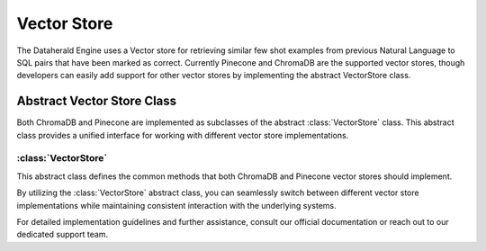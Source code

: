Vector Store 
====================

The Dataherald Engine uses a Vector store for retrieving similar few shot examples from previous Natural Language to SQL pairs that have been marked as correct. Currently Pinecone and ChromaDB are the 
supported vector stores, though developers can easily add support for other vector stores by implementing the abstract VectorStore class.

Abstract Vector Store Class
---------------------------

Both ChromaDB and Pinecone are implemented as subclasses of the abstract :class:`VectorStore` class. This abstract class provides a unified interface for working with different vector store implementations.

:class:`VectorStore`
^^^^^^^^^^^^^^^^^^^^^

This abstract class defines the common methods that both ChromaDB and Pinecone vector stores should implement.

.. method:: __init__(self, system: System)
   :noindex:

   Initializes the vector store instance.

   :param system: The system object.
   :type system: System

.. method:: query(self, query_texts: List[str], db_connection_id: str, collection: str, num_results: int) -> list
   :noindex:

   Executes a query to retrieve similar vectors from the vector store.

   :param query_texts: A list of query texts.
   :type query_texts: List[str]
   :param db_connection_id: The db connection id.
   :type db_connection_id: str
   :param collection: The name of the collection.
   :type collection: str
   :param num_results: The number of results to retrieve.
   :type num_results: int
   :return: A list of retrieved vectors.
   :rtype: list

.. method:: create_collection(self, collection: str)
   :noindex:

   Creates a new collection within the vector store.

   :param collection: The name of the new collection.
   :type collection: str

.. method:: add_record(self, documents: str, collection: str, metadata: Any, ids: List = None)
   :noindex:

   Adds vectors along with metadata to a specified collection.

   :param documents: The vector documents.
   :type documents: str
   :param collection: The name of the collection to which vectors are added.
   :type collection: str
   :param metadata: Metadata associated with the vectors.
   :type metadata: Any
   :param ids: (Optional) A list of identifiers for the records.
   :type ids: List, optional

.. method:: delete_record(self, collection: str, id: str)
   :noindex:

   Deletes a vector record from a collection.

   :param collection: The name of the collection.
   :type collection: str
   :param id: The identifier of the record to delete.
   :type id: str

.. method:: delete_collection(self, collection: str)
   :noindex:

   Deletes a collection from the vector store.

   :param collection: The name of the collection to delete.
   :type collection: str

By utilizing the :class:`VectorStore` abstract class, you can seamlessly switch between different vector store implementations while maintaining consistent interaction with the underlying systems.

For detailed implementation guidelines and further assistance, consult our official documentation or reach out to our dedicated support team.
